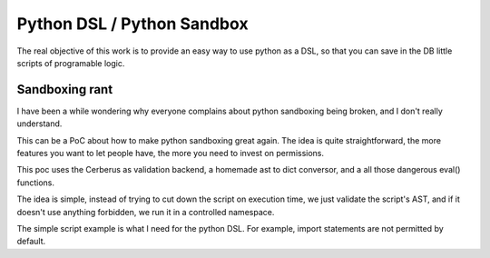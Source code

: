 Python DSL / Python Sandbox
===========================

The real objective of this work is to provide an easy way to use python as a
DSL, so that you can save in the DB little scripts of programable logic.

Sandboxing rant
---------------

I have been a while wondering why everyone complains about python sandboxing
being broken, and I don't really understand.

This can be a PoC about how to make python sandboxing great again. The idea
is quite straightforward, the more features you want to let people have, the
more you need to invest on permissions.

This poc uses the Cerberus as validation backend, a homemade ast to dict
conversor, and a all those dangerous eval() functions.

The idea is simple, instead of trying to cut down the script on execution
time, we just validate the script's AST, and if it doesn't use anything
forbidden, we run it in a controlled namespace.

The simple script example is what I need for the python DSL. For example,
import statements are not permitted by default.
